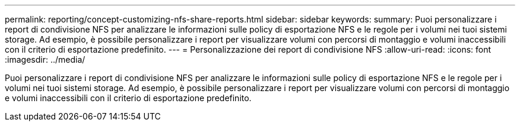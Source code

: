 ---
permalink: reporting/concept-customizing-nfs-share-reports.html 
sidebar: sidebar 
keywords:  
summary: Puoi personalizzare i report di condivisione NFS per analizzare le informazioni sulle policy di esportazione NFS e le regole per i volumi nei tuoi sistemi storage. Ad esempio, è possibile personalizzare i report per visualizzare volumi con percorsi di montaggio e volumi inaccessibili con il criterio di esportazione predefinito. 
---
= Personalizzazione dei report di condivisione NFS
:allow-uri-read: 
:icons: font
:imagesdir: ../media/


[role="lead"]
Puoi personalizzare i report di condivisione NFS per analizzare le informazioni sulle policy di esportazione NFS e le regole per i volumi nei tuoi sistemi storage. Ad esempio, è possibile personalizzare i report per visualizzare volumi con percorsi di montaggio e volumi inaccessibili con il criterio di esportazione predefinito.
